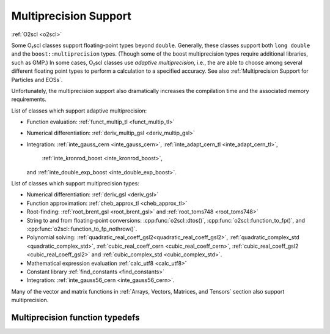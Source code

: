 Multiprecision Support
======================

:ref:`O2scl <o2scl>`

Some O₂scl classes support floating-point types beyond
``double``. Generally, these classes support both ``long double`` and
the ``boost::multiprecision`` types. (Though some of the boost
multiprecision types require additional libraries, such as GMP.)
In some cases, O₂scl classes use *adaptive multiprecision*, i.e.,
the are able to choose among several different floating point
types to perform a calculation to a specified accuracy. 
See also :ref:`Multiprecision Support for Particles and EOSs`.

Unfortunately, the multiprecision support also dramatically increases
the compilation time and the associated memory requirements.

List of classes which support adaptive multiprecision:

- Function evaluation: :ref:`funct_multip_tl <funct_multip_tl>`
- Numerical differentiation: :ref:`deriv_multip_gsl <deriv_multip_gsl>`
- Integration: :ref:`inte_gauss_cern <inte_gauss_cern>`,
  :ref:`inte_adapt_cern_tl <inte_adapt_cern_tl>`,
       :ref:`inte_kronrod_boost <inte_kronrod_boost>`,
  and :ref:`inte_double_exp_boost <inte_double_exp_boost>`.

..   
   - Root-finding: :ref:`root_multip_brent_gsl <root_multip_brent_gsl>`
  
List of classes which support multiprecision types:

- Numerical differentiation: :ref:`deriv_gsl <deriv_gsl>`
- Function approximation: :ref:`cheb_approx_tl <cheb_approx_tl>`
- Root-finding: :ref:`root_brent_gsl <root_brent_gsl>` and
  :ref:`root_toms748 <root_toms748>`
- String to and from floating-point conversions: :cpp:func:`o2scl::dtos()`,
  :cpp:func:`o2scl::function_to_fp()`, and 
  :cpp:func:`o2scl::function_to_fp_nothrow()`.
- Polynomial solving:
  :ref:`quadratic_real_coeff_gsl2<quadratic_real_coeff_gsl2>`,
  :ref:`quadratic_complex_std <quadratic_complex_std>`,
  :ref:`cubic_real_coeff_cern <cubic_real_coeff_cern>`,
  :ref:`cubic_real_coeff_gsl2 <cubic_real_coeff_gsl2>` and
  :ref:`cubic_complex_std <cubic_complex_std>`.
- Mathematical expression evaluation :ref:`calc_utf8 <calc_utf8>`
- Constant library :ref:`find_constants <find_constants>`
- Integration: :ref:`inte_gauss56_cern <inte_gauss56_cern>`.

Many of the vector and matrix functions in :ref:`Arrays, Vectors,
Matrices, and Tensors` section also support multiprecision.       

Multiprecision function typedefs
--------------------------------

.. _funct_ld:

.. doxygentypedef:: funct_ld

.. _funct_cdf25:

.. doxygentypedef:: funct_cdf25

.. _funct_mpfr25:

.. doxygentypedef:: funct_mpfr25

